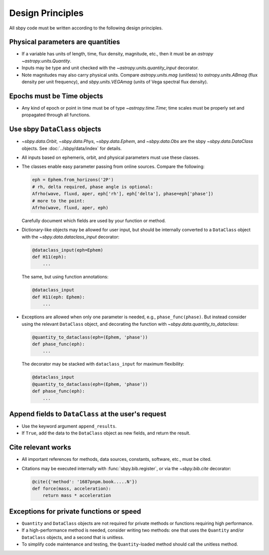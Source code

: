 Design Principles
=================

All sbpy code must be written according to the following design principles.


Physical parameters are quantities
----------------------------------

* If a variable has units of length, time, flux density, magnitude, etc., then it must be an `astropy` `~astropy.units.Quantity`.

* Inputs may be type and unit checked with the `~astropy.units.quantity_input` decorator.

* Note magnitudes may also carry physical units.  Compare `astropy.units.mag` (unitless) to `astropy.units.ABmag` (flux density per unit frequency), and `sbpy.units.VEGAmag` (units of Vega spectral flux density).

Epochs must be Time objects
---------------------------

* Any kind of epoch or point in time must be of type `~astropy.time.Time`; time scales must be properly set and propagated through all functions.
  

Use sbpy ``DataClass`` objects
------------------------------

* `~sbpy.data.Orbit`, `~sbpy.data.Phys`, `~sbpy.data.Ephem`, and `~sbpy.data.Obs` are the sbpy `~sbpy.data.DataClass` objects.  See :doc:`../sbpy/data/index` for details.

* All inputs based on ephemeris, orbit, and physical parameters must use these classes.

* The classes enable easy parameter passing from online sources.  Compare the following:

  .. code-block:: python
     
     eph = Ephem.from_horizons('2P')
     # rh, delta required, phase angle is optional:
     Afrho(wave, fluxd, aper, eph['rh'], eph['delta'], phase=eph['phase'])
     # more to the point:
     Afrho(wave, fluxd, aper, eph)

  Carefully document which fields are used by your function or method.
     
* Dictionary-like objects may be allowed for user input, but should be internally converted to a ``DataClass`` object with the `~sbpy.data.dataclass_input` decorator:

  .. code-block:: python
     
     @dataclass_input(eph=Ephem)
     def H11(eph):
         ...

  The same, but using function annotations:
  
  .. code-block:: python
     
     @dataclass_input
     def H11(eph: Ephem):
         ...

* Exceptions are allowed when only one parameter is needed, e.g., ``phase_func(phase)``.  But instead consider using the relevant ``DataClass`` object, and decorating the function with `~sbpy.data.quantity_to_dataclass`:

  .. code-block:: python

     @quantity_to_dataclass(eph=(Ephem, 'phase'))
     def phase_func(eph):
         ...

  The decorator may be stacked with ``dataclass_input`` for maximum
  flexibility:

  .. code-block:: python

     @dataclass_input
     @quantity_to_dataclass(eph=(Ephem, 'phase'))
     def phase_func(eph):
         ...


Append fields to ``DataClass`` at the user's request
----------------------------------------------------

* Use the keyword argument ``append_results``.

* If ``True``, add the data to the ``DataClass`` object as new fields, and return the result.


Cite relevant works
-------------------

* All important references for methods, data sources, constants, software, etc., must be cited.

* Citations may be executed internally with :func:`sbpy.bib.register`, or via the `~sbpy.bib.cite` decorator:

  .. code-block:: python

     @cite({'method': '1687pnpm.book.....N'})
     def force(mass, acceleration):
         return mass * acceleration


Exceptions for private functions or speed
------------------------------------------

* ``Quantity`` and ``DataClass`` objects are not required for private methods or functions requiring high performance.

* If a high-performance method is needed, consider writing two methods: one that uses the ``Quantity`` and/or ``DataClass`` objects, and a second that is unitless.

* To simplify code maintenance and testing, the ``Quantity``-loaded method should call the unitless method.
